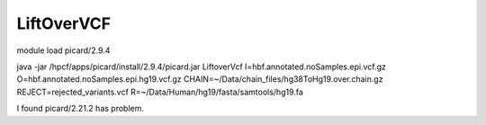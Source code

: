 LiftOverVCF
=========


module load picard/2.9.4



java -jar /hpcf/apps/picard/install/2.9.4/picard.jar LiftoverVcf I=hbf.annotated.noSamples.epi.vcf.gz O=hbf.annotated.noSamples.epi.hg19.vcf.gz CHAIN=~/Data/chain_files/hg38ToHg19.over.chain.gz REJECT=rejected_variants.vcf R=~/Data/Human/hg19/fasta/samtools/hg19.fa

I found picard/2.21.2 has problem.
